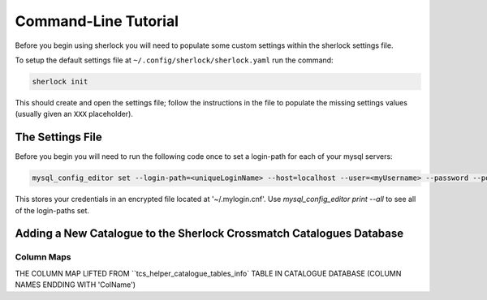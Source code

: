 Command-Line Tutorial
=====================

Before you begin using sherlock you will need to populate some custom settings within the sherlock settings file.

To setup the default settings file at ``~/.config/sherlock/sherlock.yaml`` run the command:

.. code-block:: bash 
    
    sherlock init

This should create and open the settings file; follow the instructions in the file to populate the missing settings values (usually given an ``XXX`` placeholder). 

The Settings File
-----------------

Before you begin you will need to run the following code once to set a login-path for each of your mysql servers:

.. code-block:: bash 

    mysql_config_editor set --login-path=<uniqueLoginName> --host=localhost --user=<myUsername> --password --port=<port>

This stores your credentials in an encrypted file located at '~/.mylogin.cnf'.
Use `mysql_config_editor print --all` to see all of the login-paths set.


.. todo::

    - add tutorial


Adding a New Catalogue to the Sherlock Crossmatch Catalogues Database
---------------------------------------------------------------------

.. todo::

    - add steps for adding a catalogue to the database and the search algorithm


Column Maps
^^^^^^^^^^^

THE COLUMN MAP LIFTED FROM ``tcs_helper_catalogue_tables_info` TABLE IN CATALOGUE DATABASE (COLUMN NAMES ENDDING WITH 'ColName')
